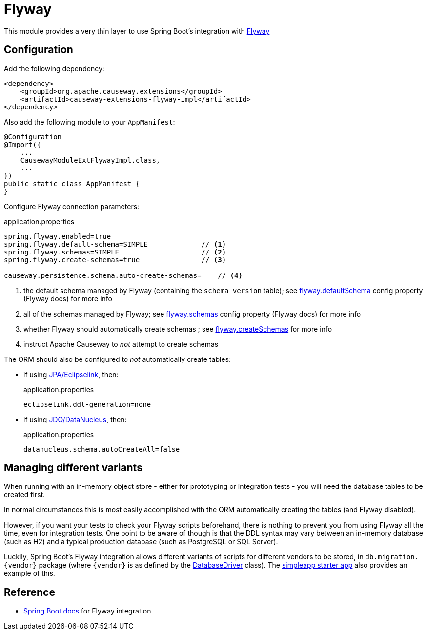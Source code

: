 = Flyway

:Notice: Licensed to the Apache Software Foundation (ASF) under one or more contributor license agreements. See the NOTICE file distributed with this work for additional information regarding copyright ownership. The ASF licenses this file to you under the Apache License, Version 2.0 (the "License"); you may not use this file except in compliance with the License. You may obtain a copy of the License at. http://www.apache.org/licenses/LICENSE-2.0 . Unless required by applicable law or agreed to in writing, software distributed under the License is distributed on an "AS IS" BASIS, WITHOUT WARRANTIES OR  CONDITIONS OF ANY KIND, either express or implied. See the License for the specific language governing permissions and limitations under the License.

This module provides a very thin layer to use Spring Boot's integration with https://flywaydb.org[Flyway]

== Configuration

Add the following dependency:

[source,xml]
----
<dependency>
    <groupId>org.apache.causeway.extensions</groupId>
    <artifactId>causeway-extensions-flyway-impl</artifactId>
</dependency>
----

Also add the following module to your `AppManifest`:

[source,java]
----
@Configuration
@Import({
    ...
    CausewayModuleExtFlywayImpl.class,
    ...
})
public static class AppManifest {
}
----

Configure Flyway connection parameters:

[source,properties]
.application.properties
----
spring.flyway.enabled=true
spring.flyway.default-schema=SIMPLE             // <.>
spring.flyway.schemas=SIMPLE                    // <.>
spring.flyway.create-schemas=true               // <.>

causeway.persistence.schema.auto-create-schemas=    // <.>
----
<.> the default schema managed by Flyway (containing the `schema_version` table); see link:https://flywaydb.org/documentation/configuration/parameters/defaultSchema[flyway.defaultSchema] config property (Flyway docs) for more info
<.> all of the schemas managed by Flyway; see link:https://flywaydb.org/documentation/configuration/parameters/schemas[flyway.schemas] config property (Flyway docs) for more info
<.> whether Flyway should automatically create schemas ; see link:https://flywaydb.org/documentation/configuration/parameters/createSchemas[flyway.createSchemas] for more info
<.> instruct Apache Causeway to _not_ attempt to create schemas

The ORM should also be configured to _not_ automatically create tables:

* if using xref:pjpa:ROOT:about.adoc[JPA/Eclipselink], then:
+
[source,properties]
.application.properties
----
eclipselink.ddl-generation=none
----

* if using xref:pjdo:ROOT:about.adoc[JDO/DataNucleus], then:
+
[source,properties]
.application.properties
----
datanucleus.schema.autoCreateAll=false
----


== Managing different variants

When running with an in-memory object store - either for prototyping or integration tests - you will need the database tables to be created first.

In normal circumstances this is most easily accomplished with the ORM automatically creating the tables (and Flyway disabled).

However, if you want your tests to check your Flyway scripts beforehand, there is nothing to prevent you from using Flyway all the time, even for integration tests.
One point to be aware of though is that the DDL syntax may vary between an in-memory database (such as H2) and a typical production database (such as PostgreSQL or SQL Server).

Luckily, Spring Boot's Flyway integration allows different variants of scripts for different vendors to be stored, in `+db.migration.{vendor}+` package (where `+{vendor}+` is as defined by the https://github.com/spring-projects/spring-boot/blob/v2.2.3.RELEASE/spring-boot-project/spring-boot/src/main/java/org/springframework/boot/jdbc/DatabaseDriver.java[DatabaseDriver] class).
The xref:docs:starters:simpleapp.adoc[simpleapp starter app] also provides an example of this.



== Reference

* https://docs.spring.io/spring-boot/docs/current/reference/html/howto.html#howto-execute-flyway-database-migrations-on-startup[Spring Boot docs] for Flyway integration
